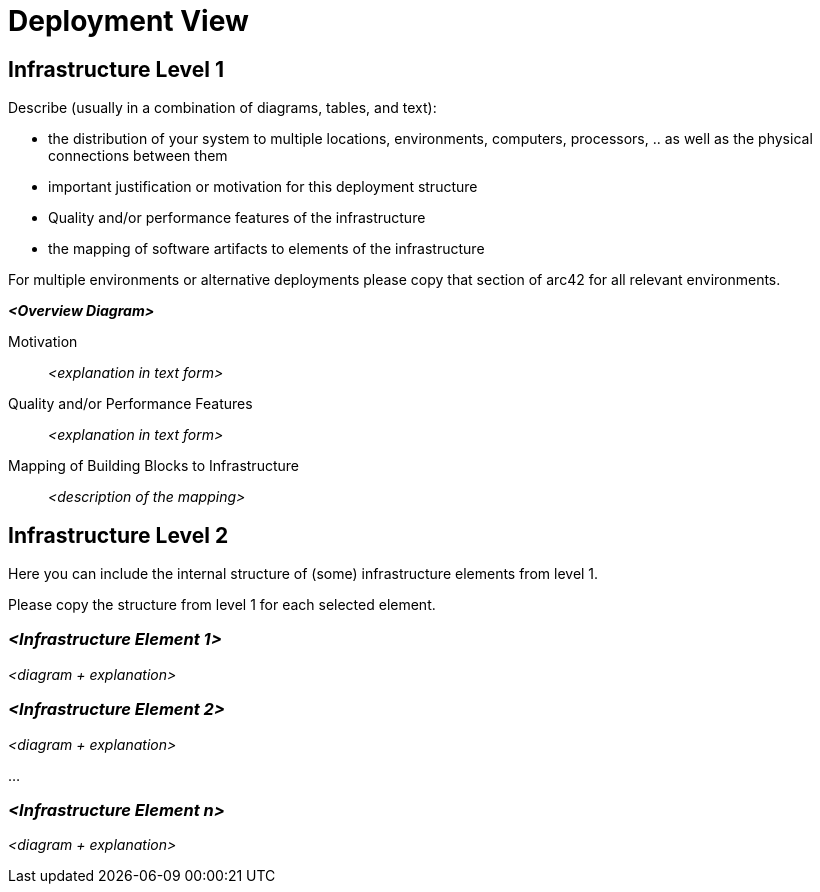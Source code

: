 = Deployment View
:page-partial:

== Infrastructure Level 1

****
Describe (usually in a combination of diagrams, tables, and text):

*  the distribution of your system to multiple locations, environments, computers, processors, .. as well as the physical connections between them
*  important justification or motivation for this deployment structure
* Quality and/or performance features of the infrastructure
*  the mapping of software artifacts to elements of the infrastructure

For multiple environments or alternative deployments please copy that section of arc42 for all relevant environments.
****

_**<Overview Diagram>**_

Motivation::

_<explanation in text form>_

Quality and/or Performance Features::

_<explanation in text form>_

Mapping of Building Blocks to Infrastructure::
_<description of the mapping>_


== Infrastructure Level 2

****
Here you can include the internal structure of (some) infrastructure elements from level 1.

Please copy the structure from level 1 for each selected element.
****

=== _<Infrastructure Element 1>_

_<diagram + explanation>_

=== _<Infrastructure Element 2>_

_<diagram + explanation>_

...

=== _<Infrastructure Element n>_

_<diagram + explanation>_

